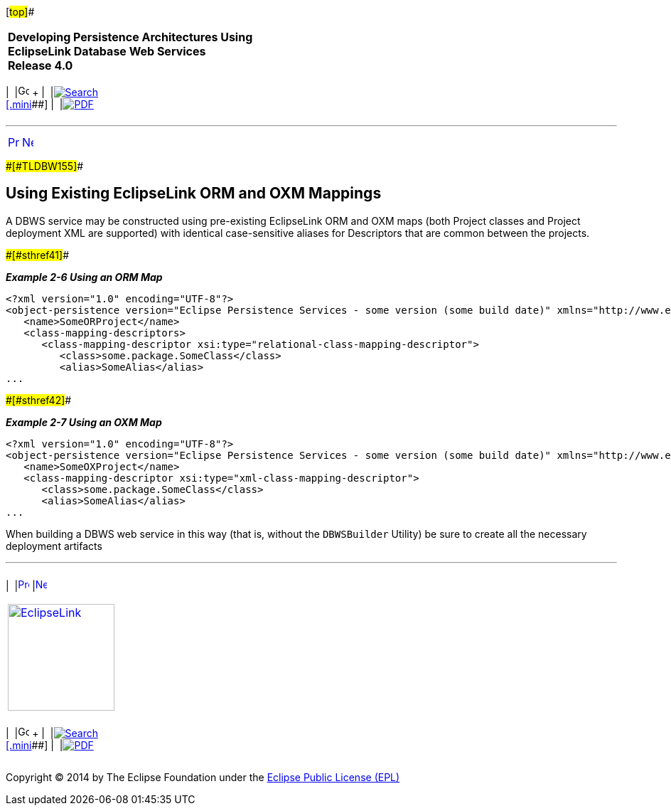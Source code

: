 [[cse]][#top]##

[width="100%",cols="<50%,>50%",]
|===
|*Developing Persistence Architectures Using EclipseLink Database Web
Services* +
*Release 4.0* + a|
[width="99%",cols="20%,^16%,16%,^16%,16%,^16%",]
|===
|  |image:../../dcommon/images/contents.png[Go To Table Of
Contents,width=16,height=16] + | 
|link:../../[image:../../dcommon/images/search.png[Search] +
[.mini]##] | 
|link:../eclipselink_moxy.pdf[image:../../dcommon/images/pdf_icon.png[PDF]]
|===

|===

'''''

[cols="^,^,",]
|===
|link:creating_dbws_services002.htm[image:../../dcommon/images/larrow.png[Previous,width=16,height=16]]
|link:creating_dbws_services004.htm[image:../../dcommon/images/rarrow.png[Next,width=16,height=16]]
| 
|===

[#CHDEBIHE]####[#TLDBW155]####

== Using Existing EclipseLink ORM and OXM Mappings

A DBWS service may be constructed using pre-existing EclipseLink ORM and
OXM maps (both Project classes and Project deployment XML are supported)
with identical case-sensitive aliases for Descriptors that are common
between the projects.

[#TLDBW156]####[#sthref41]####

*_Example 2-6 Using an ORM Map_*

[source,oac_no_warn]
----
<?xml version="1.0" encoding="UTF-8"?>
<object-persistence version="Eclipse Persistence Services - some version (some build date)" xmlns="http://www.eclipse.org/eclipselink/xsds/persistence" xmlns:xsd="http://www.w3.org/2001/XMLSchema" xmlns:xsi="http://www.w3.org/2001/XMLSchema-instance" xmlns:eclipselink="http://www.eclipse.org/eclipselink/xsds/persistence">
   <name>SomeORProject</name>
   <class-mapping-descriptors>
      <class-mapping-descriptor xsi:type="relational-class-mapping-descriptor">
         <class>some.package.SomeClass</class>
         <alias>SomeAlias</alias>
...
 
----

[#TLDBW157]####[#sthref42]####

*_Example 2-7 Using an OXM Map_*

[source,oac_no_warn]
----
<?xml version="1.0" encoding="UTF-8"?>
<object-persistence version="Eclipse Persistence Services - some version (some build date)" xmlns="http://www.eclipse.org/eclipselink/xsds/persistence" xmlns:xsd="http://www.w3.org/2001/XMLSchema" xmlns:xsi="http://www.w3.org/2001/XMLSchema-instance" xmlns:eclipselink="http://www.eclipse.org/eclipselink/xsds/persistence">
   <name>SomeOXProject</name>
   <class-mapping-descriptor xsi:type="xml-class-mapping-descriptor">
      <class>some.package.SomeClass</class>
      <alias>SomeAlias</alias>
...
 
----

When building a DBWS web service in this way (that is, without the
`DBWSBuilder` Utility) be sure to create all the necessary deployment
artifacts

'''''

[width="66%",cols="50%,^,>50%",]
|===
a|
[width="96%",cols=",^50%,^50%",]
|===
| 
|link:creating_dbws_services002.htm[image:../../dcommon/images/larrow.png[Previous,width=16,height=16]]
|link:creating_dbws_services004.htm[image:../../dcommon/images/rarrow.png[Next,width=16,height=16]]
|===

|http://www.eclipse.org/eclipselink/[image:../../dcommon/images/ellogo.png[EclipseLink,width=150]] +
a|
[width="99%",cols="20%,^16%,16%,^16%,16%,^16%",]
|===
|  |image:../../dcommon/images/contents.png[Go To Table Of
Contents,width=16,height=16] + | 
|link:../../[image:../../dcommon/images/search.png[Search] +
[.mini]##] | 
|link:../eclipselink_moxy.pdf[image:../../dcommon/images/pdf_icon.png[PDF]]
|===

|===

[[copyright]]
Copyright © 2014 by The Eclipse Foundation under the
http://www.eclipse.org/org/documents/epl-v10.php[Eclipse Public License
(EPL)] +
